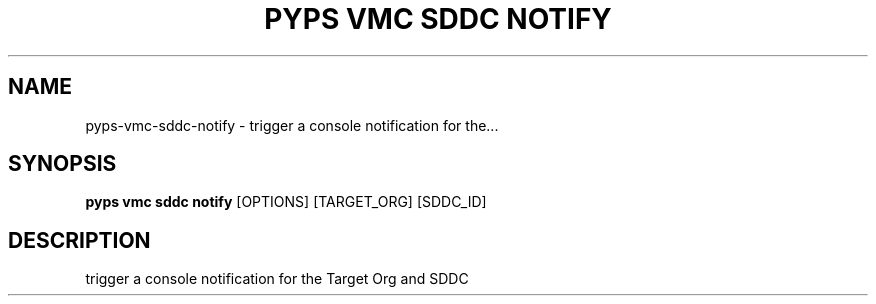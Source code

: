 .TH "PYPS VMC SDDC NOTIFY" "1" "2023-03-21" "1.0.0" "pyps vmc sddc notify Manual"
.SH NAME
pyps\-vmc\-sddc\-notify \- trigger a console notification for the...
.SH SYNOPSIS
.B pyps vmc sddc notify
[OPTIONS] [TARGET_ORG] [SDDC_ID]
.SH DESCRIPTION
trigger a console notification for the Target Org and SDDC
